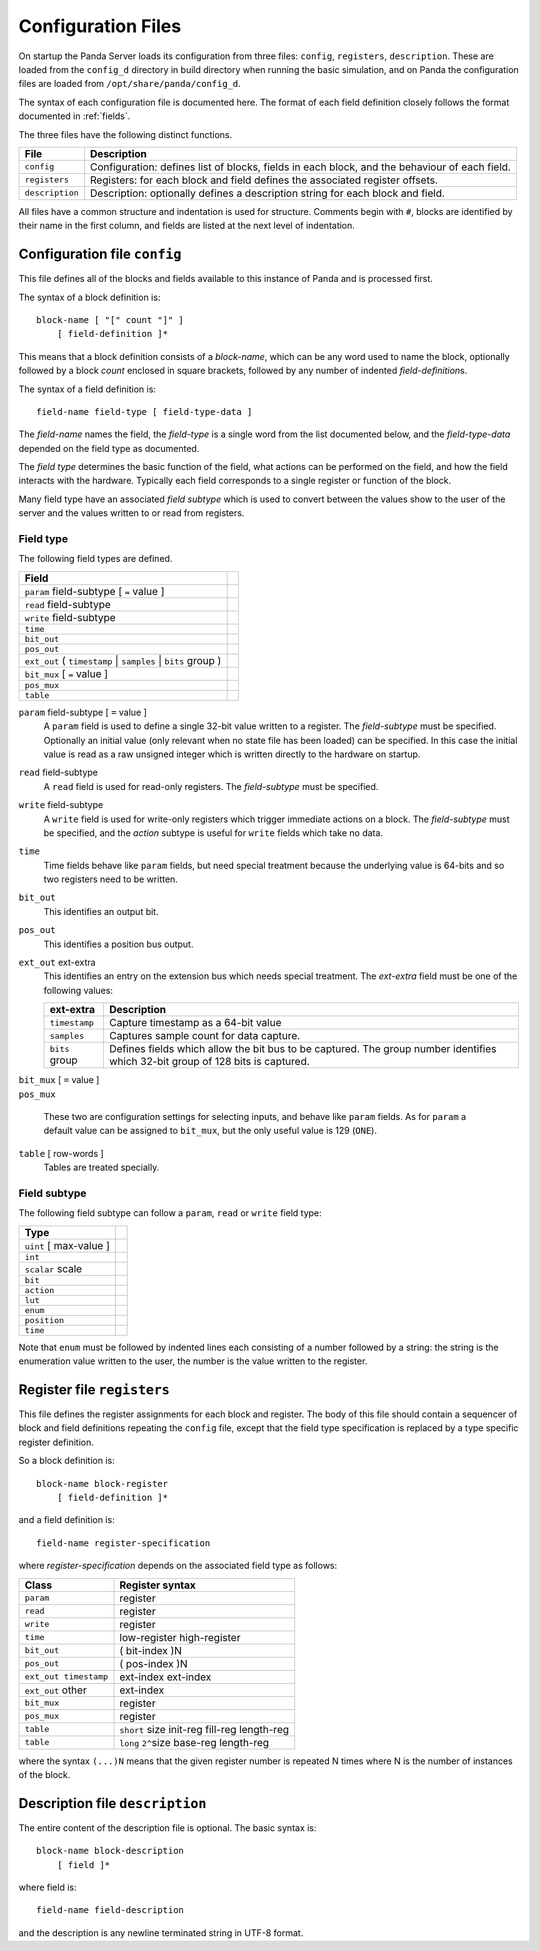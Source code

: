 Configuration Files
===================

On startup the Panda Server loads its configuration from three files:
``config``, ``registers``, ``description``.  These are loaded from the
``config_d`` directory in build directory when running the basic simulation, and
on Panda the configuration files are loaded from ``/opt/share/panda/config_d``.

The syntax of each configuration file is documented here.  The format of each
field definition closely follows the format documented in :ref:`fields`.

The three files have the following distinct functions.

=============== ===============================================================
File            Description
=============== ===============================================================
``config``      Configuration: defines list of blocks, fields in each block,
                and the behaviour of each field.
``registers``   Registers: for each block and field defines the associated
                register offsets.
``description`` Description: optionally defines a description string for each
                block and field.
=============== ===============================================================

All files have a common structure and indentation is used for structure.
Comments begin with ``#``, blocks are identified by their name in the first
column, and fields are listed at the next level of indentation.


Configuration file ``config``
-----------------------------

This file defines all of the blocks and fields available to this instance of
Panda and is processed first.

The syntax of a block definition is::

    block-name [ "[" count "]" ]
        [ field-definition ]*

This means that a block definition consists of a `block-name`, which can be any
word used to name the block, optionally followed by a block `count` enclosed in
square brackets, followed by any number of indented `field-definition`\ s.

The syntax of a field definition is::

    field-name field-type [ field-type-data ]

The `field-name` names the field, the `field-type` is a single word from the
list documented below, and the `field-type-data` depended on the field type as
documented.

The `field type` determines the basic function of the field, what actions can
be performed on the field, and how the field interacts with the hardware.
Typically each field corresponds to a single register or function of the block.

Many field type have an associated `field subtype` which is used to convert
between the values show to the user of the server and the values written to or
read from registers.

Field type
~~~~~~~~~~

The following field types are defined.

============================================================================== =
Field
============================================================================== =
``param`` field-subtype [ ``=`` value ]
``read`` field-subtype
``write`` field-subtype
``time``
``bit_out``
``pos_out``
``ext_out`` ( ``timestamp`` | ``samples`` | ``bits`` group )
``bit_mux`` [ ``=`` value ]
``pos_mux``
``table``
============================================================================== =

``param`` field-subtype [ ``=`` value ]
    A ``param`` field is used to define a single 32-bit value written to a
    register.  The `field-subtype` must be specified.  Optionally an initial
    value (only relevant when no state file has been loaded) can be specified.
    In this case the initial value is read as a raw unsigned integer which is
    written directly to the hardware on startup.

``read`` field-subtype
    A ``read`` field is used for read-only registers.  The `field-subtype` must
    be specified.

``write`` field-subtype
    A ``write`` field is used for write-only registers which trigger immediate
    actions on a block.  The `field-subtype` must be specified, and the `action`
    subtype is useful for ``write`` fields which take no data.

``time``
    Time fields behave like ``param`` fields, but need special treatment because
    the underlying value is 64-bits and so two registers need to be written.

``bit_out``
    This identifies an output bit.

``pos_out``
    This identifies a position bus output.

``ext_out`` ext-extra
    This identifies an entry on the extension bus which needs special treatment.
    The `ext-extra` field must be one of the following values:

    =============== ============================================================
    ext-extra       Description
    =============== ============================================================
    ``timestamp``   Capture timestamp as a 64-bit value
    ``samples``     Captures sample count for data capture.
    ``bits`` group  Defines fields which allow the bit bus to be captured.  The
                    group number identifies which 32-bit group of 128 bits is
                    captured.
    =============== ============================================================

| ``bit_mux`` [ ``=`` value ]
| ``pos_mux``

    These two are configuration settings for selecting inputs, and behave like
    ``param`` fields.  As for ``param`` a default value can be assigned to
    ``bit_mux``, but the only useful value is 129 (``ONE``).

``table`` [ row-words ]
    Tables are treated specially.

Field subtype
~~~~~~~~~~~~~

The following field subtype can follow a ``param``, ``read`` or ``write`` field
type:

============================================================================== =
Type
============================================================================== =
``uint`` [ max-value ]
``int``
``scalar`` scale
``bit``
``action``
``lut``
``enum``
``position``
``time``
============================================================================== =

Note that ``enum`` must be followed by indented lines each consisting of a
number followed by a string: the string is the enumeration value written to
the user, the number is the value written to the register.


Register file ``registers``
---------------------------

This file defines the register assignments for each block and register.  The
body of this file should contain a sequencer of block and field definitions
repeating the ``config`` file, except that the field type specification is
replaced by a type specific register definition.

So a block definition is::

    block-name block-register
        [ field-definition ]*

and a field definition is::

    field-name register-specification

where `register-specification` depends on the associated field type as
follows:

======================= ========================================================
Class                   Register syntax
======================= ========================================================
``param``               register
``read``                register
``write``               register
``time``                low-register high-register
``bit_out``             ( bit-index )N
``pos_out``             ( pos-index )N
``ext_out timestamp``   ext-index ext-index
``ext_out`` other       ext-index
``bit_mux``             register
``pos_mux``             register
``table``               ``short`` size init-reg fill-reg length-reg
``table``               ``long`` ``2^``\ size base-reg length-reg
======================= ========================================================

where the syntax ``(...)N`` means that the given register number is repeated N
times where N is the number of instances of the block.

Description file ``description``
--------------------------------

The entire content of the description file is optional.  The basic syntax is::

    block-name block-description
        [ field ]*

where field is::

    field-name field-description

and the description is any newline terminated string in UTF-8 format.

